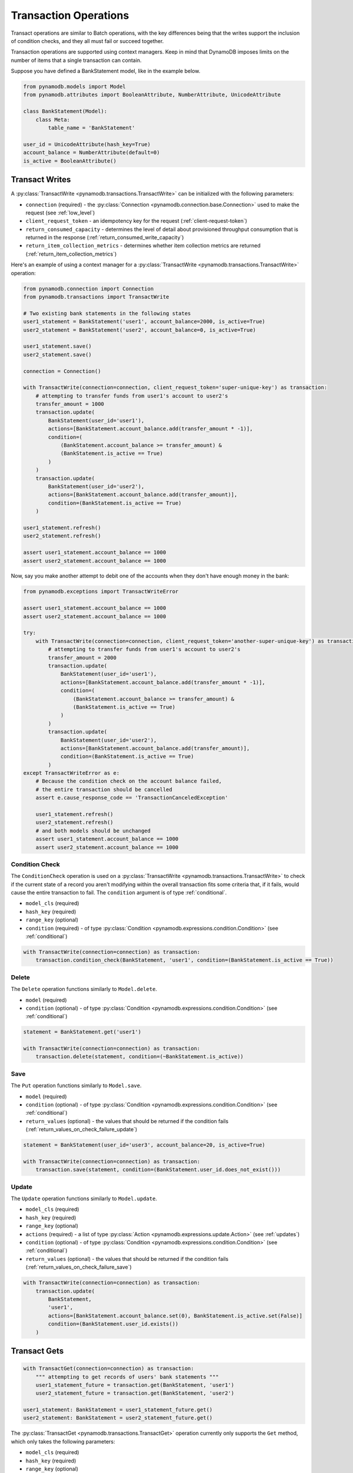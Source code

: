 Transaction Operations
======================

Transact operations are similar to Batch operations, with the key differences being that the writes support the
inclusion of condition checks, and they all must fail or succeed together.


Transaction operations are supported using context managers. Keep in mind that DynamoDB imposes limits on the number of
items that a single transaction can contain.


Suppose you have defined a BankStatement model, like in the example below.

.. code-block:: python

    from pynamodb.models import Model
    from pynamodb.attributes import BooleanAttribute, NumberAttribute, UnicodeAttribute

    class BankStatement(Model):
        class Meta:
            table_name = 'BankStatement'

    user_id = UnicodeAttribute(hash_key=True)
    account_balance = NumberAttribute(default=0)
    is_active = BooleanAttribute()


Transact Writes
^^^^^^^^^^^^^^^

A :py:class:`TransactWrite <pynamodb.transactions.TransactWrite>` can be initialized with the following parameters:

* ``connection`` (required) - the :py:class:`Connection <pynamodb.connection.base.Connection>` used to make the request (see :ref:`low_level`)
* ``client_request_token`` - an idempotency key for the request (:ref:`client-request-token`)
* ``return_consumed_capacity`` - determines the level of detail about provisioned throughput consumption that is returned in the response (:ref:`return_consumed_write_capacity`)
* ``return_item_collection_metrics`` - determines whether item collection metrics are returned (:ref:`return_item_collection_metrics`)

Here's an example of using a context manager for a :py:class:`TransactWrite <pynamodb.transactions.TransactWrite>` operation:

.. code-block:: python

    from pynamodb.connection import Connection
    from pynamodb.transactions import TransactWrite

    # Two existing bank statements in the following states
    user1_statement = BankStatement('user1', account_balance=2000, is_active=True)
    user2_statement = BankStatement('user2', account_balance=0, is_active=True)

    user1_statement.save()
    user2_statement.save()

    connection = Connection()

    with TransactWrite(connection=connection, client_request_token='super-unique-key') as transaction:
        # attempting to transfer funds from user1's account to user2's
        transfer_amount = 1000
        transaction.update(
            BankStatement(user_id='user1'),
            actions=[BankStatement.account_balance.add(transfer_amount * -1)],
            condition=(
                (BankStatement.account_balance >= transfer_amount) &
                (BankStatement.is_active == True)
            )
        )
        transaction.update(
            BankStatement(user_id='user2'),
            actions=[BankStatement.account_balance.add(transfer_amount)],
            condition=(BankStatement.is_active == True)
        )

    user1_statement.refresh()
    user2_statement.refresh()

    assert user1_statement.account_balance == 1000
    assert user2_statement.account_balance == 1000


Now, say you make another attempt to debit one of the accounts when they don't have enough money in the bank:

.. code-block:: python

    from pynamodb.exceptions import TransactWriteError

    assert user1_statement.account_balance == 1000
    assert user2_statement.account_balance == 1000

    try:
        with TransactWrite(connection=connection, client_request_token='another-super-unique-key') as transaction:
            # attempting to transfer funds from user1's account to user2's
            transfer_amount = 2000
            transaction.update(
                BankStatement(user_id='user1'),
                actions=[BankStatement.account_balance.add(transfer_amount * -1)],
                condition=(
                    (BankStatement.account_balance >= transfer_amount) &
                    (BankStatement.is_active == True)
                )
            )
            transaction.update(
                BankStatement(user_id='user2'),
                actions=[BankStatement.account_balance.add(transfer_amount)],
                condition=(BankStatement.is_active == True)
            )
    except TransactWriteError as e:
        # Because the condition check on the account balance failed,
        # the entire transaction should be cancelled
        assert e.cause_response_code == 'TransactionCanceledException'

        user1_statement.refresh()
        user2_statement.refresh()
        # and both models should be unchanged
        assert user1_statement.account_balance == 1000
        assert user2_statement.account_balance == 1000


Condition Check
---------------

The ``ConditionCheck`` operation is used on a :py:class:`TransactWrite <pynamodb.transactions.TransactWrite>` to check if the current state of a record you
aren't modifying within the overall transaction fits some criteria that, if it fails, would cause the entire
transaction to fail. The ``condition`` argument is of type :ref:`conditional`.

* ``model_cls`` (required)
* ``hash_key``  (required)
* ``range_key`` (optional)
* ``condition`` (required) - of type :py:class:`Condition <pynamodb.expressions.condition.Condition>` (see :ref:`conditional`)

.. code-block:: python

    with TransactWrite(connection=connection) as transaction:
        transaction.condition_check(BankStatement, 'user1', condition=(BankStatement.is_active == True))


Delete
------

The ``Delete`` operation functions similarly to ``Model.delete``.

* ``model`` (required)
* ``condition`` (optional) - of type :py:class:`Condition <pynamodb.expressions.condition.Condition>` (see :ref:`conditional`)

.. code-block:: python

    statement = BankStatement.get('user1')

    with TransactWrite(connection=connection) as transaction:
        transaction.delete(statement, condition=(~BankStatement.is_active))



Save
----

The ``Put`` operation functions similarly to ``Model.save``.

* ``model`` (required)
* ``condition`` (optional) - of type :py:class:`Condition <pynamodb.expressions.condition.Condition>` (see :ref:`conditional`)
* ``return_values`` (optional) - the values that should be returned if the condition fails (:ref:`return_values_on_check_failure_update`)

.. code-block:: python

    statement = BankStatement(user_id='user3', account_balance=20, is_active=True)

    with TransactWrite(connection=connection) as transaction:
        transaction.save(statement, condition=(BankStatement.user_id.does_not_exist()))


Update
------

The ``Update`` operation functions similarly to ``Model.update``.

* ``model_cls`` (required)
* ``hash_key``  (required)
* ``range_key`` (optional)
* ``actions`` (required) - a list of type :py:class:`Action <pynamodb.expressions.update.Action>` (see :ref:`updates`)
* ``condition`` (optional) - of type :py:class:`Condition <pynamodb.expressions.condition.Condition>` (see :ref:`conditional`)
* ``return_values`` (optional) - the values that should be returned if the condition fails (:ref:`return_values_on_check_failure_save`)


.. code-block:: python

    with TransactWrite(connection=connection) as transaction:
        transaction.update(
            BankStatement,
            'user1',
            actions=[BankStatement.account_balance.set(0), BankStatement.is_active.set(False)]
            condition=(BankStatement.user_id.exists())
        )


Transact Gets
^^^^^^^^^^^^^
.. code-block:: python

    with TransactGet(connection=connection) as transaction:
        """ attempting to get records of users' bank statements """
        user1_statement_future = transaction.get(BankStatement, 'user1')
        user2_statement_future = transaction.get(BankStatement, 'user2')

    user1_statement: BankStatement = user1_statement_future.get()
    user2_statement: BankStatement = user2_statement_future.get()

The :py:class:`TransactGet <pynamodb.transactions.TransactGet>` operation currently only supports the ``Get`` method, which only takes the following parameters:

* ``model_cls`` (required)
* ``hash_key``  (required)
* ``range_key`` (optional)

The ``.get`` returns a class of type ``_ModelFuture`` that acts as a placeholder for the record until the transaction completes.

To retrieve the resolved model, you say `model_future.get()`. Any attempt to access this model before the transaction is complete
will result in a :py:class:`InvalidStateError <pynamodb.exceptions.InvalidStateError>`.

Error Types
^^^^^^^^^^^

You can expect some new error types with transactions, such as:

* :py:exc:`TransactWriteError <pynamodb.exceptions.TransactWriteError>` - thrown when a :py:class:`TransactWrite <pynamodb.transactions.TransactWrite>` request returns a bad response.
* :py:exc:`TransactGetError <pynamodb.exceptions.TransactGetError>` - thrown when a :py:class:`TransactGet <pynamodb.transactions.TransactGet>` request returns a bad response.
* :py:exc:`InvalidStateError <pynamodb.exceptions.InvalidStateError>` - thrown when an attempt is made to access data on a :py:class:`_ModelFuture <pynamodb.models._ModelFuture>` before the `TransactGet` request is completed.

You can learn more about the new error messages :ref:`transaction_errors`

.. _client-request-token: https://docs.aws.amazon.com/amazondynamodb/latest/APIReference/API_TransactWriteItems.html#DDB-TransactWriteItems-request-ClientRequestToken
.. _return_consumed_write_capacity: https://docs.aws.amazon.com/amazondynamodb/latest/APIReference/API_TransactWriteItems.html#DDB-TransactWriteItems-request-ReturnConsumedCapacity
.. _return_item_collection_metrics: https://docs.aws.amazon.com/amazondynamodb/latest/APIReference/API_TransactWriteItems.html#DDB-TransactWriteItems-request-ReturnItemCollectionMetrics
.. _return_values_on_check_failure_update: https://docs.aws.amazon.com/amazondynamodb/latest/APIReference/API_Put.html#DDB-Type-Put-ReturnValuesOnConditionCheckFailure
.. _return_values_on_check_failure_save: https://docs.aws.amazon.com/amazondynamodb/latest/APIReference/API_Update.html#DDB-Type-Update-ReturnValuesOnConditionCheckFailure
.. _transaction_errors: https://docs.aws.amazon.com/amazondynamodb/latest/APIReference/API_TransactWriteItems.html#DDB-TransactWriteItems-response-ItemCollectionMetrics
